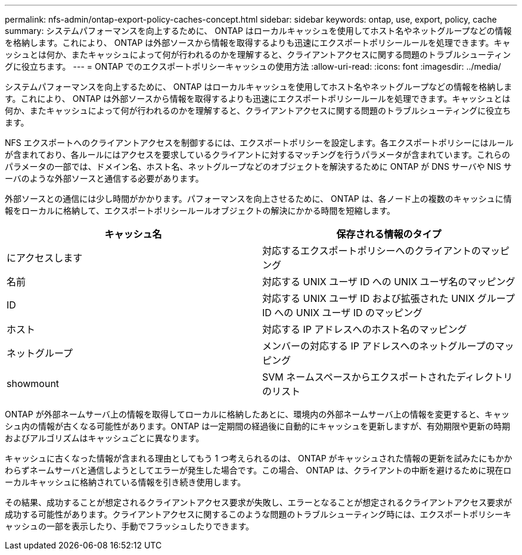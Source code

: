 ---
permalink: nfs-admin/ontap-export-policy-caches-concept.html 
sidebar: sidebar 
keywords: ontap, use, export, policy, cache 
summary: システムパフォーマンスを向上するために、 ONTAP はローカルキャッシュを使用してホスト名やネットグループなどの情報を格納します。これにより、 ONTAP は外部ソースから情報を取得するよりも迅速にエクスポートポリシールールを処理できます。キャッシュとは何か、またキャッシュによって何が行われるのかを理解すると、クライアントアクセスに関する問題のトラブルシューティングに役立ちます。 
---
= ONTAP でのエクスポートポリシーキャッシュの使用方法
:allow-uri-read: 
:icons: font
:imagesdir: ../media/


[role="lead"]
システムパフォーマンスを向上するために、 ONTAP はローカルキャッシュを使用してホスト名やネットグループなどの情報を格納します。これにより、 ONTAP は外部ソースから情報を取得するよりも迅速にエクスポートポリシールールを処理できます。キャッシュとは何か、またキャッシュによって何が行われるのかを理解すると、クライアントアクセスに関する問題のトラブルシューティングに役立ちます。

NFS エクスポートへのクライアントアクセスを制御するには、エクスポートポリシーを設定します。各エクスポートポリシーにはルールが含まれており、各ルールにはアクセスを要求しているクライアントに対するマッチングを行うパラメータが含まれています。これらのパラメータの一部では、ドメイン名、ホスト名、ネットグループなどのオブジェクトを解決するために ONTAP が DNS サーバや NIS サーバのような外部ソースと通信する必要があります。

外部ソースとの通信には少し時間がかかります。パフォーマンスを向上させるために、 ONTAP は、各ノード上の複数のキャッシュに情報をローカルに格納して、エクスポートポリシールールオブジェクトの解決にかかる時間を短縮します。

[cols="2*"]
|===
| キャッシュ名 | 保存される情報のタイプ 


 a| 
にアクセスします
 a| 
対応するエクスポートポリシーへのクライアントのマッピング



 a| 
名前
 a| 
対応する UNIX ユーザ ID への UNIX ユーザ名のマッピング



 a| 
ID
 a| 
対応する UNIX ユーザ ID および拡張された UNIX グループ ID への UNIX ユーザ ID のマッピング



 a| 
ホスト
 a| 
対応する IP アドレスへのホスト名のマッピング



 a| 
ネットグループ
 a| 
メンバーの対応する IP アドレスへのネットグループのマッピング



 a| 
showmount
 a| 
SVM ネームスペースからエクスポートされたディレクトリのリスト

|===
ONTAP が外部ネームサーバ上の情報を取得してローカルに格納したあとに、環境内の外部ネームサーバ上の情報を変更すると、キャッシュ内の情報が古くなる可能性があります。ONTAP は一定期間の経過後に自動的にキャッシュを更新しますが、有効期限や更新の時期およびアルゴリズムはキャッシュごとに異なります。

キャッシュに古くなった情報が含まれる理由としてもう 1 つ考えられるのは、 ONTAP がキャッシュされた情報の更新を試みたにもかかわらずネームサーバと通信しようとしてエラーが発生した場合です。この場合、 ONTAP は、クライアントの中断を避けるために現在ローカルキャッシュに格納されている情報を引き続き使用します。

その結果、成功することが想定されるクライアントアクセス要求が失敗し、エラーとなることが想定されるクライアントアクセス要求が成功する可能性があります。クライアントアクセスに関するこのような問題のトラブルシューティング時には、エクスポートポリシーキャッシュの一部を表示したり、手動でフラッシュしたりできます。
